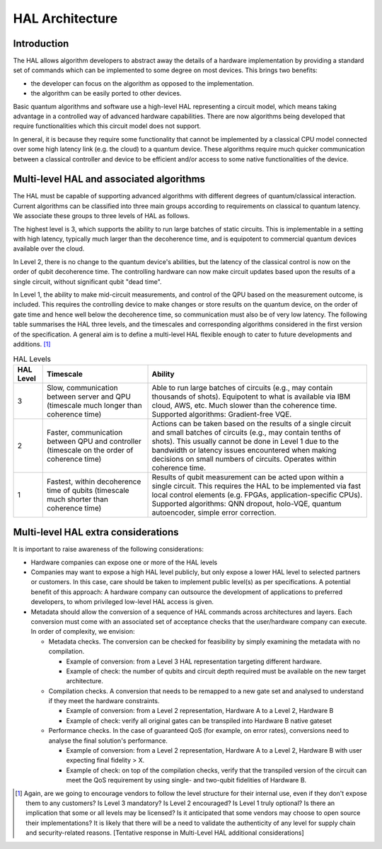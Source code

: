 .. title:: hal_architecture

HAL Architecture
----------------

Introduction
============

The HAL allows algorithm developers to abstract away the details of a 
hardware implementation by providing a standard set of commands which 
can be implemented to some degree on most devices. 
This brings two benefits:

- the developer can focus on the algorithm as opposed to the implementation.
  
- the algorithm can be easily ported to other devices. 
  
Basic quantum algorithms and software use a high-level HAL representing a circuit 
model, which means taking advantage in a controlled way of advanced hardware 
capabilities. There are now algorithms being developed that require functionalities 
which this circuit model does not support. 

In general, it is because they require some functionality that cannot be implemented 
by a classical CPU model connected over some high latency link (e.g. the cloud) 
to a quantum device. These algorithms require much quicker communication between 
a classical controller and device to be efficient and/or access to some native 
functionalities of the device.

Multi-level HAL and associated algorithms
=========================================

The HAL must be capable of supporting advanced algorithms with different 
degrees of quantum/classical interaction. Current algorithms can be 
classified into three main groups according to requirements on classical 
to quantum latency. We associate these groups to three levels of HAL as follows.

The highest level is 3, which supports the ability to run large batches of static circuits. 
This is implementable in a setting with high latency, typically much larger 
than the decoherence time, and is equipotent to commercial quantum devices 
available over the cloud.

In Level 2, there is no change to the quantum device's abilities, 
but the latency of the classical control is now on the order 
of qubit decoherence time. 
The controlling hardware can now make circuit updates based upon the results of
a single circuit, without significant qubit "dead time".

In Level 1, the ability to make mid-circuit measurements, and control of 
the QPU based on the measurement outcome, is included. 
This requires the controlling device to make changes or store results on the quantum device, 
on the order of gate time and hence well below the decoherence time, 
so communication must also be of very low latency. 
The following table summarises the HAL three levels, and the timescales and 
corresponding algorithms considered in the first version of the specification. 
A general aim is to define a multi-level HAL flexible enough to cater to 
future developments and additions. [1]_

    
.. list-table:: HAL Levels
    :header-rows: 1

    * - HAL Level
      - Timescale
      - Ability
    * - 3
      - Slow, communication between server and QPU (timescale much longer than coherence time)
      - Able to run large batches of circuits (e.g., may contain thousands of shots). Equipotent to what is available via IBM cloud, AWS, etc. Much slower than the coherence time. Supported algorithms: Gradient-free VQE.
    * - 2
      - Faster, communication between QPU and controller (timescale on the order of coherence time)     
      - Actions can be taken based on the results of a single circuit and small batches of circuits 
        (e.g., may contain tenths of shots).
        This usually cannot be done in Level 1 due to the bandwidth or latency issues encountered 
        when making decisions on small numbers of circuits. Operates within coherence time.
    * - 1
      - Fastest, within decoherence time of qubits (timescale much shorter than coherence time)     
      - Results of qubit measurement can be acted upon within a single circuit. This requires the HAL to be implemented via fast local control elements (e.g. FPGAs, application-specific CPUs). 
        Supported algorithms: QNN dropout, holo-VQE, quantum autoencoder, simple error correction.


Multi-level HAL extra considerations
====================================

It is important to raise awareness of the following considerations:

- Hardware companies can expose one or more of the HAL levels
- Companies may want to expose a high HAL level publicly, 
  but only expose a lower HAL level to selected partners or customers.
  In this case, care should be taken to implement public level(s) as per specifications. 
  A potential benefit of this approach: 
  A hardware company can outsource the development of applications to preferred developers, 
  to whom privileged low-level HAL access is given. 
- Metadata should allow the conversion of a sequence of HAL commands across 
  architectures and layers. Each conversion must come with an associated set 
  of acceptance checks that the user/hardware company can execute. 
  In order of complexity, we envision:

  - Metadata checks. The conversion can be checked for feasibility by simply examining the metadata with no compilation. 
   
    - Example of conversion: from a Level 3 HAL representation targeting different hardware.
    
    - Example of check: the number of qubits and circuit depth required must be available on the new target architecture.
   
  - Compilation checks. A conversion that needs to be remapped to a new gate set and analysed to understand if they meet the hardware constraints. 
   
    - Example of conversion: from a Level 2 representation, Hardware A to a Level 2, Hardware B
   
    - Example of check: verify all original gates can be transpiled into Hardware B native gateset

  - Performance checks. In the case of guaranteed QoS (for example, on error rates), conversions need to analyse the final solution's performance. 
    
    - Example of conversion: from a Level 2 representation, Hardware A to a Level 2, Hardware B with user expecting final fidelity > X.
    
    - Example of check: on top of the compilation checks, verify that the transpiled version of the circuit can meet the QoS requirement by using single- and two-qubit fidelities of Hardware B.

.. [1]	Again, are we going to encourage vendors to follow the level structure for their internal use, even if they don't expose them to any customers? Is Level 3 mandatory? Is Level 2 encouraged? Is Level 1 truly optional? Is there an implication that some or all levels may be licensed? Is it anticipated that some vendors may choose to open source their implementations? It is likely that there will be a need to validate the authenticity of any level for supply chain and security-related reasons. [Tentative response in Multi-Level HAL additional considerations] 
